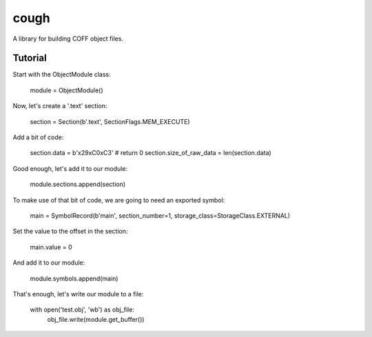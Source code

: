 cough
=====

A library for building COFF object files.


Tutorial
--------

Start with the ObjectModule class:

    module = ObjectModule()

Now, let's create a '.text' section:

    section = Section(b'.text', SectionFlags.MEM_EXECUTE)

Add a bit of code:

    section.data = b'\x29\xC0\xC3'  # return 0
    section.size_of_raw_data = len(section.data)

Good enough, let's add it to our module:

    module.sections.append(section)

To make use of that bit of code, we are going to need an exported symbol:

    main = SymbolRecord(b'main', section_number=1, storage_class=StorageClass.EXTERNAL)

Set the value to the offset in the section:

    main.value = 0

And add it to our module:

    module.symbols.append(main)

That's enough, let's write our module to a file:

    with open('test.obj', 'wb') as obj_file:
        obj_file.write(module.get_buffer())


